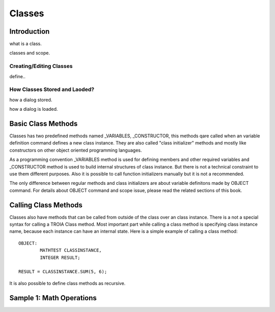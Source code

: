 

=======
Classes
=======

Introduction
------------

what is a class.

classes and scope.

Creating/Editing Classes
========================
define..

How Classes Stored and Laoded?
==============================

how a dialog stored.

how a dialog is loaded.


Basic Class Methods
--------------------

Classes has two predefined methods named _VARIABLES, _CONSTRUCTOR, this methods qare called when an variable definition command defines a new class instance. They are also called "class initializer" methods and mostly like constructors on other object oriented programming languages.

As a programming convention _VARIABLES method is used for defining members and other required variables and _CONSTRUCTOR method is used to build internal structures of class instance. But there is not a technical constraint to use them different purposes. Also it is possible to call function initializers manually but it is not a recommended.

The only difference between regular methods and class initializers are about variable definitons made by OBJECT command. For details about OBJECT command and scope issue, please read the related sections of this book.

Calling Class Methods
---------------------

Classes also have methods that can be called from outside of the class over an class instance. There is a not a special syntax for calling a TROIA Class method. Most important part while calling a class method is specifying class instance name, because each instance can have an internal state. Here is a simple example of calling a class method:

::

	OBJECT:
		MATHTEST CLASSINSTANCE,
		INTEGER RESULT;
		
	RESULT = CLASSINSTANCE.SUM(5, 6);
	
It is also possible to define class methods as recursive.

Sample 1: Math Operations
-------------------------